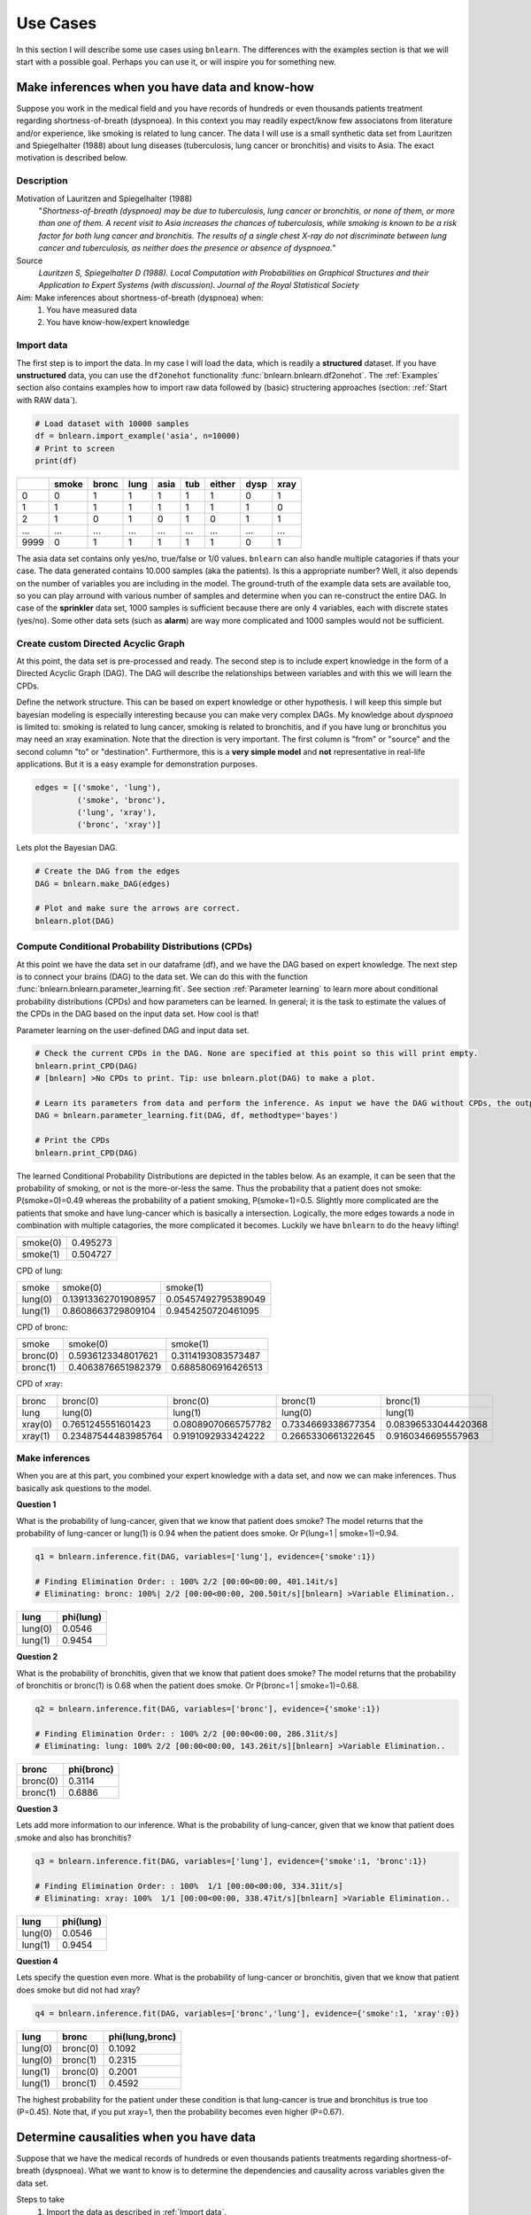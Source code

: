 Use Cases
=================

In this section I will describe some use cases using ``bnlearn``. The differences with the examples section is that we will start with a possible goal. Perhaps you can use it, or will inspire you for something new.


Make inferences when you have data and know-how
''''''''''''''''''''''''''''''''''''''''''''''''

Suppose you work in the medical field and you have records of hundreds or even thousands patients treatment regarding shortness-of-breath (dyspnoea). In this context you may readily expect/know few associatons from literature and/or experience, like smoking is related to lung cancer. The data I will use is a small synthetic data set from Lauritzen and Spiegelhalter (1988) about lung diseases (tuberculosis, lung cancer or bronchitis) and visits to Asia. The exact motivation is described below.

Description
^^^^^^^^^^^^
Motivation of Lauritzen and Spiegelhalter (1988)
	"*Shortness-of-breath (dyspnoea) may be due to tuberculosis, lung cancer or bronchitis, or none of them, or more than one of them. A recent visit to Asia increases the chances of tuberculosis, while smoking is known to be a risk factor for both lung cancer and bronchitis. The results of a single chest X-ray do not discriminate between lung cancer and tuberculosis, as neither does the presence or absence of dyspnoea.*"

Source
	*Lauritzen S, Spiegelhalter D (1988). Local Computation with Probabilities on Graphical Structures and their Application to Expert Systems (with discussion). Journal of the Royal Statistical Society*

Aim: Make inferences about shortness-of-breath (dyspnoea) when:
	1. You have measured data
	2. You have know-how/expert knowledge


Import data
^^^^^^^^^^^^
The first step is to import the data. In my case I will load the data, which is readily a **structured** dataset. If you have **unstructured** data, you can use the ``df2onehot`` functionality :func:`bnlearn.bnlearn.df2onehot`. The :ref:`Examples` section also contains examples how to import raw data followed by (basic) structering approaches (section: :ref:`Start with RAW data`).

.. code-block:: python

    # Load dataset with 10000 samples
    df = bnlearn.import_example('asia', n=10000)
    # Print to screen
    print(df)

+----+---------+---------+--------+--------+-------+----------+--------+--------+
|    |   smoke |   bronc |   lung |   asia |   tub |   either |   dysp |   xray |
+====+=========+=========+========+========+=======+==========+========+========+
|  0 |       0 |       1 |      1 |      1 |     1 |        1 |      0 |      1 |
+----+---------+---------+--------+--------+-------+----------+--------+--------+
|  1 |       1 |       1 |      1 |      1 |     1 |        1 |      1 |      0 |
+----+---------+---------+--------+--------+-------+----------+--------+--------+
|  2 |       1 |       0 |      1 |      0 |     1 |        0 |      1 |      1 |
+----+---------+---------+--------+--------+-------+----------+--------+--------+
|... |     ... |     ... |    ... |    ... |   ... |      ... |    ... |    ... |
+----+---------+---------+--------+--------+-------+----------+--------+--------+
|9999|       0 |       1 |      1 |      1 |     1 |        1 |      0 |      1 |
+----+---------+---------+--------+--------+-------+----------+--------+--------+

The asia data set contains only yes/no, true/false or 1/0 values. ``bnlearn`` can also handle multiple catagories if thats your case. The data generated contains 10.000 samples (aka  the patients). Is this a appropriate number? Well, it also depends on the number of variables you are including in the model. The ground-truth of the example data sets are available too, so you can play arround with various number of samples and determine when you can re-construct the entire DAG.
In case of the **sprinkler** data set, 1000 samples is sufficient because there are only 4 variables, each with discrete states (yes/no). Some other data sets (such as **alarm**) are way more complicated and 1000 samples would not be sufficient.


Create custom Directed Acyclic Graph
^^^^^^^^^^^^^^^^^^^^^^^^^^^^^^^^^^^^^^^^

At this point, the data set is pre-processed and ready. The second step is to include expert knowledge in the form of a Directed Acyclic Graph (DAG). The DAG will describe the relationships between variables and with this we will learn the CPDs. 

Define the network structure. This can be based on expert knowledge or other hypothesis. I will keep this simple but bayesian modeling is especially interesting because you can make very complex DAGs. My knowledge about *dyspnoea* is limited to: smoking is related to lung cancer, smoking is related to bronchitis, and if you have lung or bronchitus you may need an xray examination. Note that the direction is very important. The first column is "from" or "source" and the second column "to" or "destination". Furthermore, this is a **very simple model** and **not** representative in real-life applications. But it is a easy example for demonstration purposes.

.. code-block:: python

    edges = [('smoke', 'lung'),
             ('smoke', 'bronc'),
             ('lung', 'xray'),
             ('bronc', 'xray')]


Lets plot the Bayesian DAG.

.. code-block:: python
    
    # Create the DAG from the edges
    DAG = bnlearn.make_DAG(edges)

    # Plot and make sure the arrows are correct.
    bnlearn.plot(DAG)

.. _fig_lung_simple_dag:

.. figure:: ../figs/lung_simple_dag.png


Compute Conditional Probability Distributions (CPDs)
^^^^^^^^^^^^^^^^^^^^^^^^^^^^^^^^^^^^^^^^^^^^^^^^^^^^^^^

At this point we have the data set in our dataframe (df), and we have the DAG based on expert knowledge. The next step is to connect your brains (DAG) to the data set. We can do this with the function :func:`bnlearn.bnlearn.parameter_learning.fit`. See section :ref:`Parameter learning` to learn more about conditional probability distributions (CPDs) and how parameters can be learned. In general; it is the task to estimate the values of the CPDs in the DAG based on the input data set. How cool is that!


Parameter learning on the user-defined DAG and input data set.

.. code-block:: python

    # Check the current CPDs in the DAG. None are specified at this point so this will print empty.
    bnlearn.print_CPD(DAG)
    # [bnlearn] >No CPDs to print. Tip: use bnlearn.plot(DAG) to make a plot.

    # Learn its parameters from data and perform the inference. As input we have the DAG without CPDs, the output will be a DAG with learned CPDs.
    DAG = bnlearn.parameter_learning.fit(DAG, df, methodtype='bayes')

    # Print the CPDs
    bnlearn.print_CPD(DAG)


The learned Conditional Probability Distributions are depicted in the tables below. As an example, it can be seen that the probability of smoking, or not is the more-or-less the same. Thus the probability that a patient does not smoke: P(smoke=0)=0.49 whereas the probability of a patient smoking, P(smoke=1)=0.5. Slightly more complicated are the patients that smoke and have lung-cancer which is basically a intersection. Logically, the more edges towards a node in combination with multiple catagories, the more complicated it becomes. Luckily we have ``bnlearn`` to do the heavy lifting!

+----------+----------+
| smoke(0) | 0.495273 |
+----------+----------+
| smoke(1) | 0.504727 |
+----------+----------+

CPD of lung:

+---------+---------------------+---------------------+
| smoke   | smoke(0)            | smoke(1)            |
+---------+---------------------+---------------------+
| lung(0) | 0.13913362701908957 | 0.05457492795389049 |
+---------+---------------------+---------------------+
| lung(1) | 0.8608663729809104  | 0.9454250720461095  |
+---------+---------------------+---------------------+

CPD of bronc:

+----------+--------------------+--------------------+
| smoke    | smoke(0)           | smoke(1)           |
+----------+--------------------+--------------------+
| bronc(0) | 0.5936123348017621 | 0.3114193083573487 |
+----------+--------------------+--------------------+
| bronc(1) | 0.4063876651982379 | 0.6885806916426513 |
+----------+--------------------+--------------------+

CPD of xray:

+---------+---------------------+---------------------+--------------------+---------------------+
| bronc   | bronc(0)            | bronc(0)            | bronc(1)           | bronc(1)            |
+---------+---------------------+---------------------+--------------------+---------------------+
| lung    | lung(0)             | lung(1)             | lung(0)            | lung(1)             |
+---------+---------------------+---------------------+--------------------+---------------------+
| xray(0) | 0.7651245551601423  | 0.08089070665757782 | 0.7334669338677354 | 0.08396533044420368 |
+---------+---------------------+---------------------+--------------------+---------------------+
| xray(1) | 0.23487544483985764 | 0.9191092933424222  | 0.2665330661322645 | 0.9160346695557963  |
+---------+---------------------+---------------------+--------------------+---------------------+


Make inferences
^^^^^^^^^^^^^^^^^^^

When you are at this part, you combined your expert knowledge with a data set, and now we can make inferences. Thus basically ask questions to the model.


**Question 1**

What is the probability of lung-cancer, given that we know that patient does smoke?
The model returns that the probability of lung-cancer or lung(1) is 0.94 when the patient does smoke. Or P(lung=1 | smoke=1)=0.94.

.. code-block:: python
    
    q1 = bnlearn.inference.fit(DAG, variables=['lung'], evidence={'smoke':1})

    # Finding Elimination Order: : 100% 2/2 [00:00<00:00, 401.14it/s]
    # Eliminating: bronc: 100%| 2/2 [00:00<00:00, 200.50it/s][bnlearn] >Variable Elimination..

+---------+-------------+
| lung    |   phi(lung) |
+=========+=============+
| lung(0) |      0.0546 |
+---------+-------------+
| lung(1) |      0.9454 |
+---------+-------------+


**Question 2**

What is the probability of bronchitis, given that we know that patient does smoke?
The model returns that the probability of bronchitis or bronc(1) is 0.68 when the patient does smoke. Or P(bronc=1 | smoke=1)=0.68.


.. code-block:: python
    
    q2 = bnlearn.inference.fit(DAG, variables=['bronc'], evidence={'smoke':1})

    # Finding Elimination Order: : 100% 2/2 [00:00<00:00, 286.31it/s]
    # Eliminating: lung: 100% 2/2 [00:00<00:00, 143.26it/s][bnlearn] >Variable Elimination..

+----------+--------------+
| bronc    |   phi(bronc) |
+==========+==============+
| bronc(0) |       0.3114 |
+----------+--------------+
| bronc(1) |       0.6886 |
+----------+--------------+


**Question 3**

Lets add more information to our inference. What is the probability of lung-cancer, given that we know that patient does smoke and also has bronchitis? 

.. code-block:: python
    
    q3 = bnlearn.inference.fit(DAG, variables=['lung'], evidence={'smoke':1, 'bronc':1})

    # Finding Elimination Order: : 100%  1/1 [00:00<00:00, 334.31it/s]
    # Eliminating: xray: 100%  1/1 [00:00<00:00, 338.47it/s][bnlearn] >Variable Elimination..

+---------+-------------+
| lung    |   phi(lung) |
+=========+=============+
| lung(0) |      0.0546 |
+---------+-------------+
| lung(1) |      0.9454 |
+---------+-------------+



**Question 4**

Lets specify the question even more. What is the probability of lung-cancer or bronchitis, given that we know that patient does smoke but did not had xray? 

.. code-block:: python
    
    q4 = bnlearn.inference.fit(DAG, variables=['bronc','lung'], evidence={'smoke':1, 'xray':0})

+---------+----------+-------------------+
| lung    | bronc    |   phi(lung,bronc) |
+=========+==========+===================+
| lung(0) | bronc(0) |            0.1092 |
+---------+----------+-------------------+
| lung(0) | bronc(1) |            0.2315 |
+---------+----------+-------------------+
| lung(1) | bronc(0) |            0.2001 |
+---------+----------+-------------------+
| lung(1) | bronc(1) |            0.4592 |
+---------+----------+-------------------+

The highest probability for the patient under these condition is that lung-cancer is true and bronchitus is true too (P=0.45). Note that, if you put xray=1, then the probability becomes even higher (P=0.67).


Determine causalities when you have data
'''''''''''''''''''''''''''''''''''''''''

Suppose that we have the medical records of hundreds or even thousands patients treatments regarding shortness-of-breath (dyspnoea). What we want to know is to determine the dependencies and causality across variables given the data set.

Steps to take
	1. Import the data as described in :ref:`Import data`.
	2. Compute Directed Acyclic Graph by means of structure learning.
	3. Compare to DAG from expert knowledge.


Compute Directed Acyclic Graph from data
^^^^^^^^^^^^^^^^^^^^^^^^^^^^^^^^^^^^^^^^^^

After importing and pre-processing the data set, we can start learning the structure in the form of a Directed Acyclic Graphs. More about Directed Acyclic Graphs can be found in the section :ref:`Directed Acyclic Graphs`. For this use-case we will compute the best performing DAG given the data set. ``bnlearn`` will do the heavy lifting, you only need to provide the dataframe into the function :func:`bnlearn.bnlearn.structure_learning.fit`.

.. code-block:: python
    
    # Structure learning on the data set
    model = bnlearn.structure_learning.fit(df)
    
    # [bnlearn] >Computing best DAG using [hc]
    # [bnlearn]  >Set scoring type at [bic]

The computations can take seconds to hours or even days, depending on the complexity of your data set. In this case we have few variables, each with two states. If you readily have suspicion you can use the black_list or white_list parameters. 

Lets plot the learned DAG and examine the structure!

.. code-block:: python
    
    # Plot the DAG
    bnlearn.plot(model)

    # Plot differences between previous and new model
    bnlearn.compare_networks(model, DAG)


.. _fig_asia_structurelearning:

.. figure:: ../figs/asia_structurelearning.png


A comparison with our initial expert-knowledge DAG shows few differences in **red**. As an example, we did not include the *either* variable, which describes either being lung-cancer or bronchitus.

.. _fig_asia_structurelearning:

.. figure:: ../figs/asia_dag_vs_model.png


Make inference when you have data
'''''''''''''''''''''''''''''''''''''''''

In this scenario we have the medical records of hundreds or even thousands patients treatments regarding shortness-of-breath (dyspnoea). The goal is to make inferences across variables given the data set.

Steps to take
	1. Import the data as described in :ref:`Import data`
	2. Compute Directed Acyclic Graph (DAG)
	3. Compute Conditional Probability Distributions (CPDs)

The first step is to import and pre-process the data set as depicted in :ref:`Import data`. Then we compute the DAG by means of structure learning as depicted in :ref:`Directed Acyclic Graphs`. To make inferences, we first need to compute the CPDs which we can do with :func:`bnlearn.bnlearn.parameter_learning.fit`.

.. code-block:: python
    
    # Learning the CPDs using parameter learning
    model = bnlearn.parameter_learning.fit(model, df, methodtype='bayes')
    # Print the CPDs
    bnlearn.print_CPD(model)


CPD of smoke:

+----------+----------+
| smoke(0) | 0.495455 |
+----------+----------+
| smoke(1) | 0.504545 |
+----------+----------+

CPD of bronc:

+----------+---------------------+---------------------+
| smoke    | smoke(0)            | smoke(1)            |
+----------+---------------------+---------------------+
| bronc(0) | 0.6009174311926605  | 0.31675675675675674 |
+----------+---------------------+---------------------+
| bronc(1) | 0.39908256880733944 | 0.6832432432432433  |
+----------+---------------------+---------------------+

CPD of lung:

+---------+-------------------+---------------------+
| smoke   | smoke(0)          | smoke(1)            |
+---------+-------------------+---------------------+
| lung(0) | 0.138348623853211 | 0.05333333333333334 |
+---------+-------------------+---------------------+
| lung(1) | 0.861651376146789 | 0.9466666666666667  |
+---------+-------------------+---------------------+

CPD of dysp:

+---------+---------------------+---------------------+---------------------+---------------------+
| bronc   | bronc(0)            | bronc(0)            | bronc(1)            | bronc(1)            |
+---------+---------------------+---------------------+---------------------+---------------------+
| either  | either(0)           | either(1)           | either(0)           | either(1)           |
+---------+---------------------+---------------------+---------------------+---------------------+
| dysp(0) | 0.7508090614886731  | 0.7821064552661382  | 0.6189591078066915  | 0.12156934978817462 |
+---------+---------------------+---------------------+---------------------+---------------------+
| dysp(1) | 0.24919093851132687 | 0.21789354473386183 | 0.38104089219330856 | 0.8784306502118254  |
+---------+---------------------+---------------------+---------------------+---------------------+

CPD of either:

+-----------+---------------------+---------------------+-------------------+---------------------+
| lung      | lung(0)             | lung(0)             | lung(1)           | lung(1)             |
+-----------+---------------------+---------------------+-------------------+---------------------+
| tub       | tub(0)              | tub(1)              | tub(0)            | tub(1)              |
+-----------+---------------------+---------------------+-------------------+---------------------+
| either(0) | 0.5098039215686274  | 0.8427672955974843  | 0.648876404494382 | 0.01302897644361059 |
+-----------+---------------------+---------------------+-------------------+---------------------+
| either(1) | 0.49019607843137253 | 0.15723270440251572 | 0.351123595505618 | 0.9869710235563894  |
+-----------+---------------------+---------------------+-------------------+---------------------+

CPD of tub:

+--------+-----------+
| tub(0) | 0.0555455 |
+--------+-----------+
| tub(1) | 0.944455  |
+--------+-----------+

CPD of xray:

+---------+---------------------+--------------------+
| either  | either(0)           | either(1)          |
+---------+---------------------+--------------------+
| xray(0) | 0.7716262975778547  | 0.0750711093051605 |
+---------+---------------------+--------------------+
| xray(1) | 0.22837370242214533 | 0.9249288906948395 |
+---------+---------------------+--------------------+

From this point on we can start making inferences given the DAG and the CPDs. For demonstration purposes I will repeat question 4.


**Question**

What is the probability of lung-cancer or bronchitis, given that we know that patient does smoke but did **not** had xray?

.. code-block:: python
    
    q = bnlearn.inference.fit(DAG, variables=['bronc','lung'], evidence={'smoke':1, 'xray':0})

+---------+----------+-------------------+
| lung    | bronc    |   phi(lung,bronc) |
+=========+==========+===================+
| lung(0) | bronc(0) |            0.0797 |
+---------+----------+-------------------+
| lung(0) | bronc(1) |            0.1720 |
+---------+----------+-------------------+
| lung(1) | bronc(0) |            0.2370 |
+---------+----------+-------------------+
| lung(1) | bronc(1) |            0.5113 |
+---------+----------+-------------------+

The highest probability for the patient under these condition is that lung-cancer is true and bronchitus is true too (P=0.51). 
